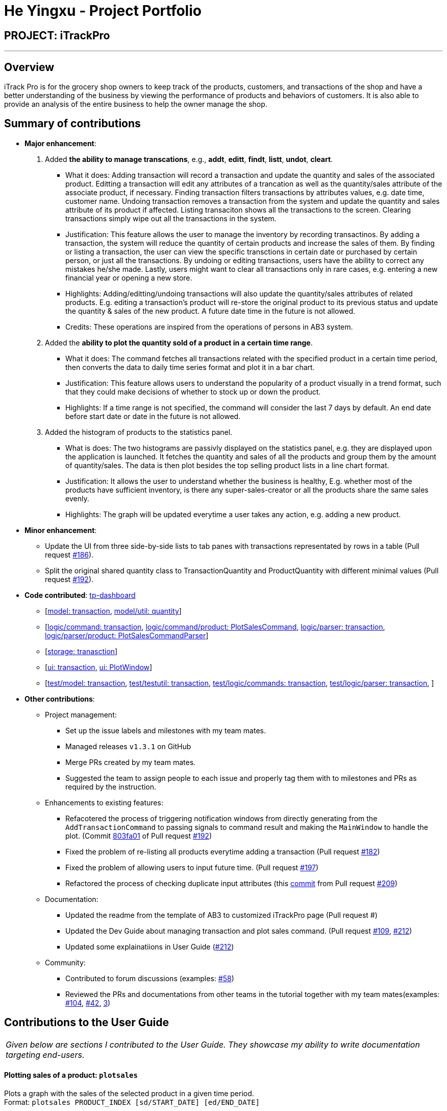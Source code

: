 = He Yingxu - Project Portfolio
:site-section: AboutUs
:imagesDir: ../images
:stylesDir: ../stylesheets

== PROJECT: iTrackPro

---

== Overview

iTrack Pro is for the grocery shop owners to keep track of the products, customers, and transactions of the shop and have a better understanding of the business by viewing the performance of products and behaviors of customers. It is also able to provide an analysis of the entire business to help the owner manage the shop.

== Summary of contributions

* *Major enhancement*:
1. Added *the ability to manage transcations*, e.g., *addt*, *editt*, *findt*, *listt*, *undot*, *cleart*.
** What it does: Adding transaction will record a transaction and update the quantity and sales of the associated product. Editting a transaction will edit any attributes of a trancation as well as the quantity/sales attribute of the associate product, if necessary.
Finding transaction filters transactions by attributes values, e.g. date time, customer name. Undoing transaction removes a transaction from the system and update the quantity and sales attribute of its product if affected. Listing transaciton shows all the transactions
to the screen. Clearing transactions simply wipe out all the transactions in the system.
** Justification: This feature allows the user to manage the inventory by recording transactinos. By adding a transaction, the system will reduce the quantity of certain products and increase the sales of them. By finding or listing a transaction,
the user can view the specific transctions in certain date or purchased by certain person, or just all the transactions. By undoing or editing transactions, users have the ability to correct any mistakes he/she made. Lastly, users might want to
clear all transactions only in rare cases, e.g. entering a new financial year or opening a new store.
** Highlights: Adding/editting/undoing transactions will also update the quantity/sales attributes of related products. E.g. editing a transaction's product will re-store the original product to its previous status and update the quantity & sales of the new product.
A future date time in the future is not allowed.
** Credits: These operations are inspired from the operations of persons in AB3 system.

2. Added the *ability to plot the quantity sold of a product in a certain time range*.
** What it does: The command fetches all transactions related with the specified product in a certain time period, then
converts the data to daily time series format and plot it in a bar chart.
** Justification: This feature allows users to understand the popularity of a product visually in a trend format, such that they
could make decisions of whether to stock up or down the product.
** Highlights: If a time range is not specified, the command will consider the last 7 days by default. An end date before start date or date in the future is not allowed.

3. Added the histogram of products to the statistics panel.
** What is does: The two histograms are passivly displayed on the statistics panel, e.g. they are displayed upon the application is launched. It fetches the quantity and sales of all the products and group them by the amount of quantity/sales.
The data is then plot besides the top selling product lists in a line chart format.
** Justification: It allows the user to understand whether the business is healthy, E.g. whether most of the products have sufficient inventory, is there any super-sales-creator or all the products share the same sales evenly.
** Highlights: The graph will be updated everytime a user takes any action, e.g. adding a new product.

* *Minor enhancement*:
** Update the UI from three side-by-side lists to tab panes with transactions representated by rows in a table (Pull request https://github.com/AY1920S2-CS2103-T09-2/main/pull/186[#186]).
** Split the original shared quantity class to TransactionQuantity and ProductQuantity with different minimal values (Pull request https://github.com/AY1920S2-CS2103-T09-2/main/pull/192[#192]).

* *Code contributed*: https://nus-cs2103-ay1920s2.github.io/tp-dashboard/#search=&sort=groupTitle&sortWithin=title&since=2020-02-14&timeframe=commit&mergegroup=false&groupSelect=groupByRepos&breakdown=false&tabOpen=true&tabType=authorship&tabAuthor=YingxuH&tabRepo=AY1920S2-CS2103-T09-2%2Fmain%5Bmaster%5D[tp-dashboard] +
** [https://github.com/AY1920S2-CS2103-T09-2/main/tree/master/src/main/java/seedu/address/model/transaction[model: transaction],
https://github.com/AY1920S2-CS2103-T09-2/main/blob/master/src/main/java/seedu/address/model/util/Quantity.java[model/util: quantity]]
** [https://github.com/AY1920S2-CS2103-T09-2/main/tree/master/src/main/java/seedu/address/logic/commands/transaction[logic/command: transaction],
https://github.com/AY1920S2-CS2103-T09-2/main/blob/master/src/main/java/seedu/address/logic/commands/product/PlotSalesCommand.java[logic/command/product: PlotSalesCommand],
https://github.com/AY1920S2-CS2103-T09-2/main/tree/master/src/main/java/seedu/address/logic/parser/transaction[logic/parser: transaction],
https://github.com/AY1920S2-CS2103-T09-2/main/blob/master/src/main/java/seedu/address/logic/parser/product/PlotSalesCommandParser.java[logic/parser/product: PlotSalesCommandParser]]
** [https://github.com/AY1920S2-CS2103-T09-2/main/tree/master/src/main/java/seedu/address/storage/transaction[storage: tranasction]]
** [https://github.com/AY1920S2-CS2103-T09-2/main/tree/master/src/main/java/seedu/address/ui/transaction[ui: transaction],
https://github.com/AY1920S2-CS2103-T09-2/main/blob/master/src/main/java/seedu/address/ui/PlotWindow.java[ui: PlotWindow]]
** [https://github.com/AY1920S2-CS2103-T09-2/main/tree/master/src/test/java/seedu/address/model/transaction[test/model: transaction],
https://github.com/AY1920S2-CS2103-T09-2/main/tree/master/src/test/java/seedu/address/testutil/transaction[test/testutil: transaction],
https://github.com/AY1920S2-CS2103-T09-2/main/tree/master/src/test/java/seedu/address/logic/commands/transaction[test/logic/commands: transaction],
https://github.com/AY1920S2-CS2103-T09-2/main/tree/master/src/test/java/seedu/address/logic/parser/transaction[test/logic/parser: transaction],
]

* *Other contributions*:

** Project management:
*** Set up the issue labels and milestones with my team mates.
*** Managed releases `v1.3.1` on GitHub
*** Merge PRs created by my team mates.
*** Suggested the team to assign people to each issue and properly tag them with to milestones and PRs as required by the instruction.
** Enhancements to existing features:
*** Refacotered the process of triggering notification windows from directly generating from the `AddTransactionCommand` to passing signals to command result and making the `MainWindow` to handle the plot.  (Commit https://github.com/AY1920S2-CS2103-T09-2/main/pull/192/commits/803fa013d1d0adc44434a7838fb45a145cf394bd[803fa01] of Pull request https://github.com/AY1920S2-CS2103-T09-2/main/pull/192[#192])
*** Fixed the problem of re-listing all products everytime adding a transaction (Pull request https://github.com/AY1920S2-CS2103-T09-2/main/pull/182[#182])
*** Fixed the problem of allowing users to input future time. (Pull request https://github.com/AY1920S2-CS2103-T09-2/main/pull/197[#197])
*** Refactored the process of checking duplicate input attributes (this https://github.com/AY1920S2-CS2103-T09-2/main/pull/209/commits/c841de096b6cfb0877416062adaa5770d868bb2c[commit] from Pull request https://github.com/AY1920S2-CS2103-T09-2/main/pull/209[#209])
** Documentation:
*** Updated the readme from the template of AB3 to customized iTrackPro page (Pull request #)
*** Updated the Dev Guide about managing transaction and plot sales command. (Pull request https://github.com/AY1920S2-CS2103-T09-2/main/pull/109[#109], https://github.com/AY1920S2-CS2103-T09-2/main/pull/212[#212])
*** Updated some explainatiions in User Guide (https://github.com/AY1920S2-CS2103-T09-2/main/pull/212[#212])
** Community:
*** Contributed to forum discussions (examples:  https://github.com/nus-cs2103-AY1920S2/forum/issues/58[#58])
*** Reviewed the PRs and documentations from other teams in the tutorial together with my team mates(examples:  https://github.com/nus-cs2103-AY1920S2/addressbook-level3/pull/104[#104], https://github.com/nus-cs2103-AY1920S2/addressbook-level3/pull/42[#42], https://github.com[3])

== Contributions to the User Guide


|===
|_Given below are sections I contributed to the User Guide. They showcase my ability to write documentation targeting end-users._
|===

==== Plotting sales of a product: `plotsales`

Plots a graph with the sales of the selected product in a given time period. +
Format: `plotsales PRODUCT_INDEX [sd/START_DATE] [ed/END_DATE]`

****
* The start date and end date must follow a format of `yyyy-mm-dd hh:mm`
* The start date must be before or equal to end date
* At least one product must be present
****

[TIP]
The start date and end date attributes are optional. If omitted, the system
will plot the last 7 days by default.

Examples:

* `plotsales 1 sd/2020-02-20 10:00 ed/2020-02-28 10:01` +
Plots a graph with the sales of the selected product between 20th Feb 10am and 28th Feb 10:01am in 2020.

* `plotsales 1` +
Plots a graph with the sales of the selected product in the past week.

image::SalesPlot.png[width="500"]

==== Undo a transaction : `undot`

Undo the specified transaction from the system. It allows the user to remove a transaction in case he/she keyed inaccurate
information. +
Format: `undot INDEX`

****
* Undos the transaction at the specified `INDEX`.
* The index refers to the index number shown in the displayed transaction list.
* The index must be a positive integer 1, 2, 3, …​
****

[NOTE]
Why undot instead of deletet? Deletet implies that transaction is only deleted but undot is more fitting as the product details will be modified too.

[WARNING]
Adds the quantity in the transaction back to the product and reduces the sales of the product by transaction amount.

Examples:

* `listt` +
`undot 2` +
Undo the 2nd transaction in the displayed list.
* `findt dt/2020-01-03 16:00` +
`undot 1` +
Undo the 1st transaction in the results of the find command.

== Contributions to the Developer Guide

|===
|_Given below are sections I contributed to the Developer Guide. They showcase my ability to write technical documentation and the technical depth of my contributions to the project._
|===

=== Add/edit/undo/list/find <<transaction,transactions>>
The user input is handled by the `MainWindow` class in Ui first, then passed to the `LogicManager` and parsed into
`AddTransactionCommand`, `EditTransactionCommand`, etc. Depending on the nature of each command, new transaction or
updated transaction will be added to a new index or existing index of the `UniqueTransactionList`, hosted by the
`InventorySystem` class. For the `deleteTransactionCommand`, a transaction will be dropped from the `internalList`.
Since the `quantity` and `sales` attribute will affect the same attributes of a product, the affiliated `product` will
also be edited. In the end, the `filteredTransactionList` of the system will be updated so that the user can view the change
accordingly. For the list and find transction commands, the filteredTransactionList will be updated for the UI to interact with users.
One command is implemented for each operations in the logic module:

* `AddTransactionCommand` -- Adds a transaction into the system and update the the quantity and sales attribute
of the corresponding product.
* `EditTransactionCommand` -- Edit details of a transaction. If `quantity` is changed, edit the affected product
as well.
* `UndoTransactionCommand` -- Undo a transaction from the system and edit the affiliated product.
* `ListTransactionCommand` -- List all the transaction in the system.
* `FindTransactionCommand` -- Find certain transactions by keywords.

For each command, a parser is implemented to parse the input into arguments.

* `AddTransactionCommmandParser` -- Parse the add transaction input and generates `AddTransactionCommand`. +
* `EditTransactionCommandParser` -- Parse the edit transaction input and generates `EditTransactionCommand`. +
* `UndoTransactionCommandParser` --Parse the undo transaction input and generates `UndoTransactionCommand`. +
* `ListTransactionCommandParser` --Parse the list transaction input and generates `ListTransactionCommand`. +
* `FindTransactionCommandParser` --Parse the find transaction input and generates `FindTransactionCommand`. +

The following sequence diagram shows how each operation works.

AddTransaction Operation:

image::AddTransactionSequenceDiagram.png[]
[NOTE]
The AddTransactionCommmandParser returns a transactionFacotry with `productIndex` and `customerIndex`, while a
transaction is only generated in AddTransactionCommand.

EditTransaction Operation:

Unlike the edit operation of customer and products, editting transaction will trigger another operation of
editting its associated product with the new quantity and money. If its product is editted, its quantity will be added back
to the original product's quantity, and the new quantity will be deducted from the quantity of the newly referenced product. The update on sales object will
be done in the reverse way. In the end, the new transction and product will replace the old ones in the system.

image::EditTransactionSequenceDiagram.png[]

UndoTransaction Operation:

Undoing a transaction will add back its quantity to teh associated product and remove its amount of money from the
sales of that product.

image::UndoTransactionSequenceDiagram.png[]

ListTransaction/FindTransaction Operation:

The list operation for transaction is the same as that for products and customers.

==== Design Considerations

===== Aspect: How to store product & customer in transaction.

* **Alternative 1 (current choice):** Store an unique id and name of the product/ customer.
** Pros: Do not need to update transaction while product is editted.
** Cons: More complex when displaying the customer/product information in UI. Needs to query model whenver
the system needs to calcualte statistics related with product and transactions.
* **Alternative 2 (previous choice):** Store the product/ customer instance as an attribute.
** Pros: Easy to construct a transaction and display product/ customer name.
** Cons: Easy to generate bugs while any of the instance is editted. Needs to update the product in transaction when a product
is editted.

===== Aspect: How to change the quantity & sales attribute of product while editing transactions.

* **Alternative 1 (current choice):** If quantity/ product is changed, check validation first,
re-store the quantity & sales of the original product, and then
and update the quantity & sales of the new product.
** Pros: Straightforward logic, not likely to create bugs.
** Cons: Validation checking would be very complex.

* **Alternative 2 (previous choice):** If quantity/ product is changed,
re-store the quantity & sales of the original product, check validation
(whether the product has that much inventory as required on transaction), and then
and update the quantity & sales of the new product.
** Pros: Easy to implement.
** Cons: Likely to generate bugs when the new quantity exceeds inventory, i.e. the edit operation is not valid.

=== Plot the quantity sold of a product
The plot sales command is facilitated by `InventorySystemParser`.
First, the InventorySystemParser class parses the user command.
Then the `PlotSalesCommandParser` parses the user input arguments into the index of the product,
the `start date`, and the `end date`.
The generated `PlotSalesCommand` is executed by the LogicManager.
The command execution generates a daily time sequence and calcualte the quantity sold on each day by querying all the
related transactions. The time series data and the signal of displaying the sales graph is then encapsulated
as a CommandResult object which is passed back to the Ui.

The following sequnce diagram shos how the plot sale operation works:

image:PlotSalesSequenceDiagram.png[]
